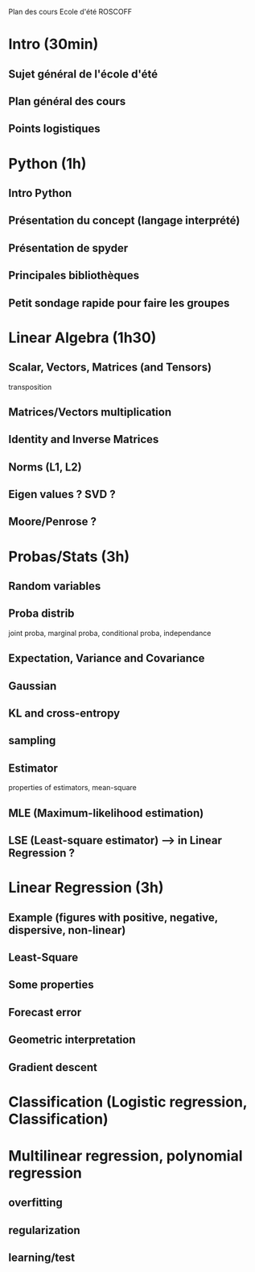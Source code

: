 Plan des cours Ecole d'été ROSCOFF

* Intro (30min)
** Sujet général de l'école d'été
** Plan général des cours
** Points logistiques

* Python (1h)
** Intro Python
** Présentation du concept (langage interprété)
** Présentation de spyder
** Principales bibliothèques
** Petit sondage rapide pour faire les groupes

* Linear Algebra (1h30)
** Scalar, Vectors, Matrices (and Tensors)
transposition
** Matrices/Vectors multiplication
** Identity and Inverse Matrices
** Norms (L1, L2)

** Eigen values ? SVD ?
** Moore/Penrose ?
* Probas/Stats (3h)
** Random variables
** Proba distrib
joint proba, marginal proba, conditional proba, independance
** Expectation, Variance and Covariance
** Gaussian
** KL and cross-entropy
** sampling
** Estimator
properties of estimators, mean-square
** MLE (Maximum-likelihood estimation)
** LSE (Least-square estimator) --> in Linear Regression ?

* Linear Regression (3h)
** Example (figures with positive, negative, dispersive, non-linear)
** Least-Square
** Some properties
** Forecast error
** Geometric interpretation

** Gradient descent
* Classification (Logistic regression, Classification)

* Multilinear regression, polynomial regression
** overfitting
** regularization
** learning/test
